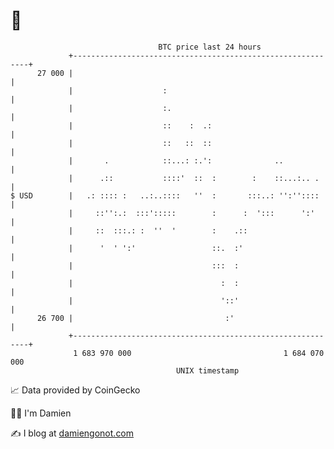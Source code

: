 * 👋

#+begin_example
                                    BTC price last 24 hours                    
                +------------------------------------------------------------+ 
         27 000 |                                                            | 
                |                    :                                       | 
                |                    :.                                      | 
                |                    ::    :  .:                             | 
                |                    ::   ::  ::                             | 
                |       .            ::...: :.':              ..             | 
                |      .::           ::::'  ::  :        :    ::...:.. .     | 
   $ USD        |   .: :::: :   ..:..::::   ''  :       :::..: '':''::::     | 
                |     ::'':.:  :::':::::        :      :  ':::      ':'      | 
                |     ::  :::.: :  ''  '        :    .::                     | 
                |      '  ' ':'                 ::.  :'                      | 
                |                               :::  :                       | 
                |                                 :  :                       | 
                |                                 '::'                       | 
         26 700 |                                  :'                        | 
                +------------------------------------------------------------+ 
                 1 683 970 000                                  1 684 070 000  
                                        UNIX timestamp                         
#+end_example
📈 Data provided by CoinGecko

🧑‍💻 I'm Damien

✍️ I blog at [[https://www.damiengonot.com][damiengonot.com]]

